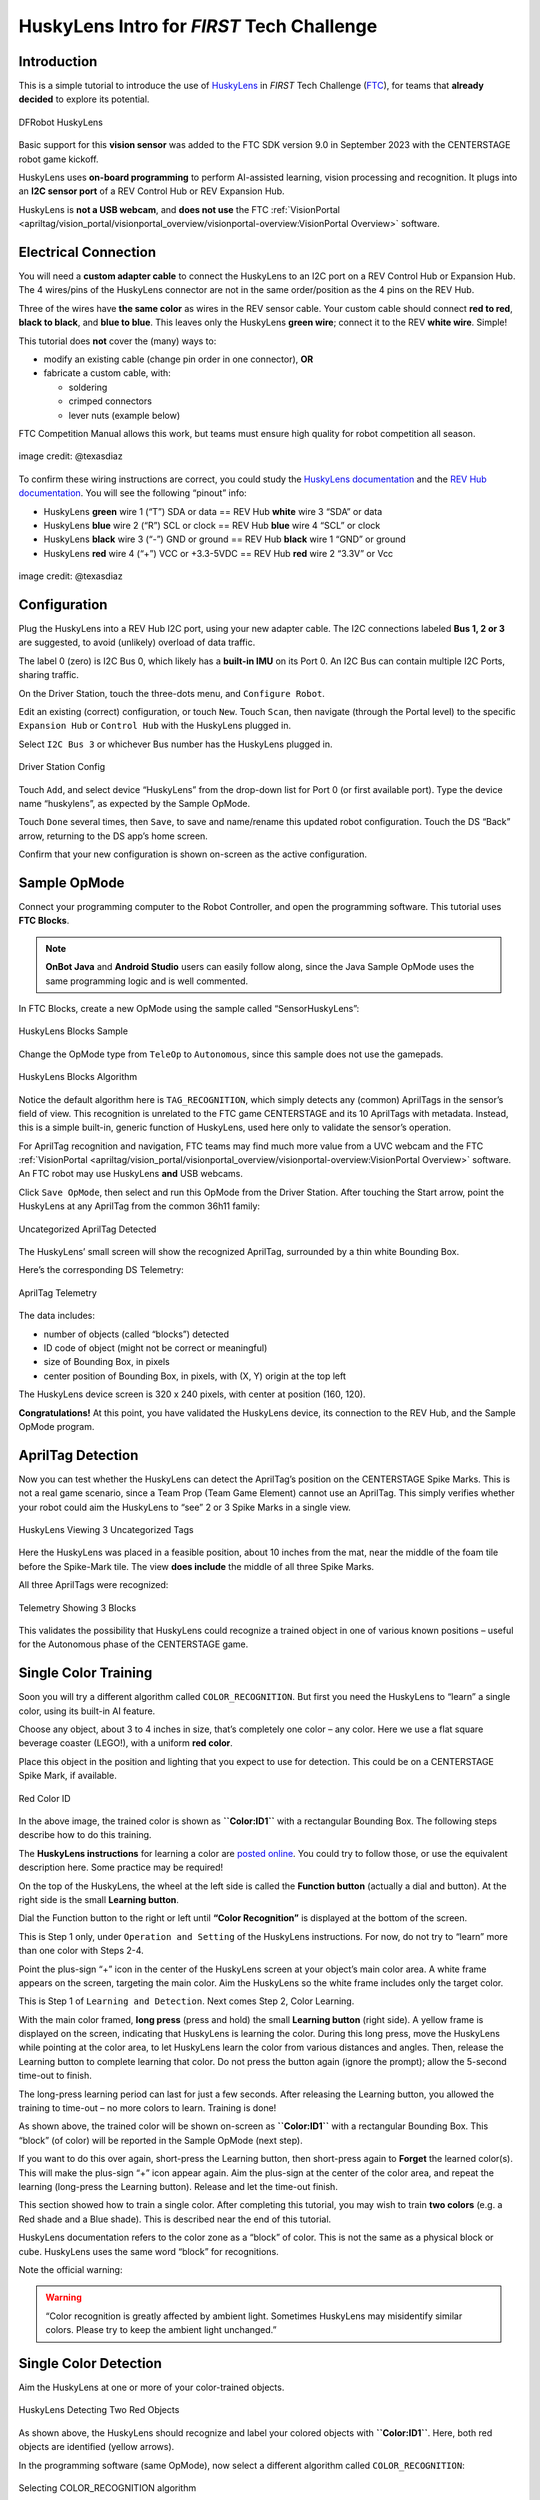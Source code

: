 HuskyLens Intro for *FIRST* Tech Challenge
==========================================

Introduction
------------

This is a simple tutorial to introduce the use of
`HuskyLens <https://www.dfrobot.com/product-1922.html>`__ in *FIRST* Tech
Challenge (`FTC <https://www.firstinspires.org/robotics/ftc>`__), for
teams that **already decided** to explore its potential.

.. figure:: images/020-HuskyLens-dual.png
   :align: center
   :width: 85%
   :alt: HuskyLens

   DFRobot HuskyLens

Basic support for this **vision sensor** was added to the FTC SDK
version 9.0 in September 2023 with the CENTERSTAGE robot game kickoff.

HuskyLens uses **on-board programming** to perform AI-assisted learning,
vision processing and recognition. It plugs into an **I2C sensor port**
of a REV Control Hub or REV Expansion Hub.

HuskyLens is **not a USB webcam**, and **does not use** the FTC
:ref:`VisionPortal <apriltag/vision_portal/visionportal_overview/visionportal-overview:VisionPortal Overview>`
software.

Electrical Connection
---------------------

You will need a **custom adapter cable** to connect the HuskyLens to an
I2C port on a REV Control Hub or Expansion Hub. The 4 wires/pins of the
HuskyLens connector are not in the same order/position as the 4 pins on
the REV Hub.

Three of the wires have **the same color** as wires in the REV sensor
cable. Your custom cable should connect **red to red**, **black to
black**, and **blue to blue**. This leaves only the HuskyLens **green
wire**; connect it to the REV **white wire**. Simple!

This tutorial does **not** cover the (many) ways to:

-  modify an existing cable (change pin order in one connector), **OR**
-  fabricate a custom cable, with:

   -  soldering
   -  crimped connectors
   -  lever nuts (example below)

FTC Competition Manual allows this work, but teams must ensure high quality for
robot competition all season.

.. figure:: images/060-adapter.png
   :align: center
   :width: 85%
   :alt: Wiring an Adapter

   image credit: @texasdiaz

To confirm these wiring instructions are correct, you could study the
`HuskyLens
documentation <https://wiki.dfrobot.com/HUSKYLENS_V1.0_SKU_SEN0305_SEN0336#target_3>`__
and the `REV Hub
documentation <https://docs.revrobotics.com/duo-control/sensors/i2c#wiring>`__.
You will see the following “pinout” info: 

- HuskyLens **green** wire 1 (“T”) SDA or data == REV Hub **white** wire 3
  “SDA” or data 
- HuskyLens **blue** wire 2 (“R”) SCL or clock == REV Hub **blue** wire 4 “SCL”
  or clock 
- HuskyLens **black** wire 3 (“-”) GND or ground == REV Hub **black** wire 1
  “GND” or ground 
- HuskyLens **red** wire 4 (“+”) VCC or +3.3-5VDC == REV Hub **red** wire 2
  “3.3V” or Vcc

.. figure:: images/070-ports.png
   :align: center
   :width: 85%
   :alt: Ports

   image credit: @texasdiaz

Configuration
-------------

Plug the HuskyLens into a REV Hub I2C port, using your new adapter
cable. The I2C connections labeled **Bus 1, 2 or 3** are suggested, to
avoid (unlikely) overload of data traffic.

The label 0 (zero) is I2C Bus 0, which likely has a **built-in IMU** on
its Port 0. An I2C Bus can contain multiple I2C Ports, sharing traffic.

On the Driver Station, touch the three-dots menu, and
``Configure Robot``.

Edit an existing (correct) configuration, or touch ``New``. Touch
``Scan``, then navigate (through the Portal level) to the specific
``Expansion Hub`` or ``Control Hub`` with the HuskyLens plugged in.

Select ``I2C Bus 3`` or whichever Bus number has the HuskyLens plugged
in.

.. figure:: images/120-DS-config.png
   :align: center
   :width: 85%
   :alt: DS Config

   Driver Station Config

Touch ``Add``, and select device “HuskyLens” from the drop-down list for
Port 0 (or first available port). Type the device name “huskylens”, as
expected by the Sample OpMode.

Touch ``Done`` several times, then ``Save``, to save and name/rename
this updated robot configuration. Touch the DS “Back” arrow, returning
to the DS app’s home screen.

Confirm that your new configuration is shown on-screen as the active
configuration.

Sample OpMode
-------------

Connect your programming computer to the Robot Controller, and open the
programming software. This tutorial uses **FTC Blocks**.

.. note::
   **OnBot Java** and **Android Studio** users can easily follow along, since
   the Java Sample OpMode uses the same programming logic and is well
   commented.

In FTC Blocks, create a new OpMode using the sample called
“SensorHuskyLens”:

.. figure:: images/140-Sample-Blocks.png
   :align: center
   :width: 85%
   :alt: Blocks Sample

   HuskyLens Blocks Sample

Change the OpMode type from ``TeleOp`` to ``Autonomous``, since this
sample does not use the gamepads.

.. figure:: images/160-Algorithm-Blocks.png
   :align: center
   :width: 85%
   :alt: Algorithm

   HuskyLens Blocks Algorithm

Notice the default algorithm here is ``TAG_RECOGNITION``, which simply
detects any (common) AprilTags in the sensor’s field of view. This
recognition is unrelated to the FTC game CENTERSTAGE and its 10
AprilTags with metadata. Instead, this is a simple built-in, generic
function of HuskyLens, used here only to validate the sensor’s
operation.

For AprilTag recognition and navigation, FTC teams may find much more
value from a UVC webcam and the FTC
:ref:`VisionPortal <apriltag/vision_portal/visionportal_overview/visionportal-overview:VisionPortal Overview>`
software. An FTC robot may use HuskyLens **and** USB webcams.

Click ``Save OpMode``, then select and run this OpMode from the Driver
Station. After touching the Start arrow, point the HuskyLens at any
AprilTag from the common 36h11 family:

.. figure:: images/210-AprilTag-double.png
   :align: center
   :width: 85%
   :alt: Uncategorized Apriltag

   Uncategorized AprilTag Detected

The HuskyLens’ small screen will show the recognized AprilTag,
surrounded by a thin white Bounding Box.

Here’s the corresponding DS Telemetry:

.. figure:: images/220-DS-1-big-AprilTag.png
   :align: center
   :width: 85%
   :alt: DS AprilTag

   AprilTag Telemetry

The data includes: 

- number of objects (called “blocks”) detected 
- ID code of object (might not be correct or meaningful) 
- size of Bounding Box, in pixels 
- center position of Bounding Box, in pixels, with (X, Y) origin at the top left

The HuskyLens device screen is 320 x 240 pixels, with center at position
(160, 120).

**Congratulations!** At this point, you have validated the HuskyLens
device, its connection to the REV Hub, and the Sample OpMode program.

AprilTag Detection
------------------

Now you can test whether the HuskyLens can detect the AprilTag’s
position on the CENTERSTAGE Spike Marks. This is not a real game
scenario, since a Team Prop (Team Game Element) cannot use an AprilTag.
This simply verifies whether your robot could aim the HuskyLens to “see”
2 or 3 Spike Marks in a single view.

.. figure:: images/230-3-tags-double.png
   :align: center
   :width: 85%
   :alt: 3 Tags

   HuskyLens Viewing 3 Uncategorized Tags

Here the HuskyLens was placed in a feasible position, about 10 inches
from the mat, near the middle of the foam tile before the Spike-Mark
tile. The view **does include** the middle of all three Spike Marks.

All three AprilTags were recognized:

.. figure:: images/235-DS-3-AprilTag.png
   :align: center
   :width: 85%
   :alt: 3 Blocks

   Telemetry Showing 3 Blocks

This validates the possibility that HuskyLens could recognize a trained
object in one of various known positions – useful for the Autonomous
phase of the CENTERSTAGE game.

Single Color Training
---------------------

Soon you will try a different algorithm called ``COLOR_RECOGNITION``.
But first you need the HuskyLens to “learn” a single color, using its
built-in AI feature.

Choose any object, about 3 to 4 inches in size, that’s completely one
color – any color. Here we use a flat square beverage coaster (LEGO!),
with a uniform **red color**.

Place this object in the position and lighting that you expect to use
for detection. This could be on a CENTERSTAGE Spike Mark, if available.

.. figure:: images/240-red-color-ID.png
   :align: center
   :width: 85%
   :alt: Red Color ID

   Red Color ID

In the above image, the trained color is shown as **``Color:ID1``** with
a rectangular Bounding Box. The following steps describe how to do this
training.

The **HuskyLens instructions** for learning a color are `posted
online <https://wiki.dfrobot.com/HUSKYLENS_V1.0_SKU_SEN0305_SEN0336#target_19>`__.
You could try to follow those, or use the equivalent description here.
Some practice may be required!

On the top of the HuskyLens, the wheel at the left side is called the
**Function button** (actually a dial and button). At the right side is
the small **Learning button**.

Dial the Function button to the right or left until **“Color
Recognition”** is displayed at the bottom of the screen.

This is Step 1 only, under ``Operation and Setting`` of the HuskyLens
instructions. For now, do not try to “learn” more than one color with
Steps 2-4.

Point the plus-sign “+” icon in the center of the HuskyLens screen at
your object’s main color area. A white frame appears on the screen,
targeting the main color. Aim the HuskyLens so the white frame includes
only the target color.

This is Step 1 of ``Learning and Detection``. Next comes Step 2, Color
Learning.

With the main color framed, **long press** (press and hold) the small
**Learning button** (right side). A yellow frame is displayed on the
screen, indicating that HuskyLens is learning the color. During this
long press, move the HuskyLens while pointing at the color area, to let
HuskyLens learn the color from various distances and angles. Then,
release the Learning button to complete learning that color. Do not
press the button again (ignore the prompt); allow the 5-second time-out
to finish.

The long-press learning period can last for just a few seconds. After
releasing the Learning button, you allowed the training to time-out – no
more colors to learn. Training is done!

As shown above, the trained color will be shown on-screen as
**``Color:ID1``** with a rectangular Bounding Box. This “block” (of
color) will be reported in the Sample OpMode (next step).

If you want to do this over again, short-press the Learning button, then
short-press again to **Forget** the learned color(s). This will make the
plus-sign “+” icon appear again. Aim the plus-sign at the center of the
color area, and repeat the learning (long-press the Learning button).
Release and let the time-out finish.

This section showed how to train a single color. After completing this
tutorial, you may wish to train **two colors** (e.g. a Red shade and a
Blue shade). This is described near the end of this tutorial.

HuskyLens documentation refers to the color zone as a “block” of color.
This is not the same as a physical block or cube. HuskyLens uses the
same word “block” for recognitions.

Note the official warning:

.. warning:: 
   “Color recognition is greatly affected by ambient light. Sometimes
   HuskyLens may misidentify similar colors. Please try to keep the
   ambient light unchanged.”

Single Color Detection
----------------------

Aim the HuskyLens at one or more of your color-trained objects.

.. figure:: images/250-two-red.png
   :align: center
   :width: 85%
   :alt: Two Red Objects

   HuskyLens Detecting Two Red Objects

As shown above, the HuskyLens should recognize and label your colored
objects with **``Color:ID1``**. Here, both red objects are identified
(yellow arrows).

In the programming software (same OpMode), now select a different
algorithm called ``COLOR_RECOGNITION``:

.. figure:: images/245-Color-Algorithm-Blocks.png
   :align: center
   :width: 85%
   :alt: COLOR_RECOGNITION algorithm

   Selecting COLOR_RECOGNITION algorithm

In the Java sample OpMode, change the algorithm selection as follows:

.. code:: java

   huskyLens.selectAlgorithm(HuskyLens.Algorithm.COLOR_RECOGNITION);

Save this OpMode, then select and run it on the Driver Station. Make
sure the active configuration includes the HuskyLens.

.. figure:: images/260-DS-two-red.png
   :align: center
   :width: 85%
   :alt: DS Telemetry Two Objects

   DS Telemetry Two Objects

As shown above, the OpMode provides the size and location of the white
Bounding Boxes (called “blocks”). This is done in a **FOR loop**;
multiple recognitions are processed one at at time.

In the Java sample OpMode, **inside the FOR loop**, you could save or
evaluate **specific** info for the currently recognized Bounding Box:
``blocks[i].width``, ``blocks[i].height``, ``blocks[i].left``,
``blocks[i].top``, and (for the Box’s center) ``blocks[i].x`` and
``blocks[i].y``. The Color ID ``blocks[i].id`` is always 1 here, for
single-color detection. These values have Java type ``int``.

Even if your Team Prop’s color closely matches the color of the red or
blue Spike Mark, you could write OpMode code to reject the narrow shape
(aspect ratio) of an empty Spike Mark’s Bounding Box.

Here’s an example with a trained **blue object**:

.. figure:: images/270-two-blue-double.png
   :align: center
   :width: 85%
   :alt: Two Blue Objects

   HuskyLens Two Blue Objects

Both blue objects were recognized by the OpMode:

.. figure:: images/280-DS-2-blue.png
   :align: center
   :width: 85%
   :alt: DS Two Blue Objects

   Telemetry for Two Blue Objects

Again, your code can evaluate the size and location of any provided
Bounding Box, to verify a “real” recognition of your object.

Competition Notes
-----------------

1. Team Prop
~~~~~~~~~~~~

Now you are ready to experiment with color recognition of an actual Team
Prop, also called a Team Game Element. Study the Competition Manual
and the `FTC Q&A <https://ftc-qa.firstinspires.org/>`__ for the Team
Prop requirements. Choose your shades of “red” and “blue” (see note
below), and follow the same steps as above.

2. Color
~~~~~~~~

The above trained **blue object** is not the same shade of blue as the
blue Spike Mark. This difference increases the chance of a distinct and
correct recognition of the object color.

In this game, the Competition Manual specifically allowed the Team Prop to be a
different shade of Red or Blue, compared to the official tape color of Spike
Marks.

3. Lighting
~~~~~~~~~~~

The HuskyLens documentation provides a warning (shown above) that
ambient lighting can impact recognition of a trained color.

For this reason, competition training should ideally be done with the
Team Prop (Team Game Element) on the Spike Mark, and the HuskyLens in
its planned match start position, “on-robot”.

Also, the trained ambient lighting must be similar to expected match
conditions. This may suggest performing the final color-training as part
of tournament or match set-up. With practice, it could be done in a few
seconds.

4. Programming
~~~~~~~~~~~~~~

In this Sample OpMode, the main loop ends only upon touching the DS Stop
button. For competition, teams should **modify this code** in at least
two ways:

-  for a significant recognition, take action or store key information –
   inside the FOR loop

-  end the main loop based on your criteria, to continue the OpMode

As an example, you might set a Boolean variable ``isPropDetected`` to
``true``, if a significant recognition has occurred.

You might also evaluate and store which randomized Spike Mark (red or
blue tape stripe) holds the Team Prop.

Regarding the main loop, it could end after the HuskyLens views all
three Spike Marks, or after your code provides a high-confidence result.
If the HuskyLens’ view includes more than one Spike Mark position,
perhaps the **Bounding Box** size(s) and location(s) could be useful.
Teams should consider how long to seek an acceptable recognition, and
what to do otherwise.

In any case, the OpMode should exit the main loop and continue running,
using any stored information. 

Multi-Color Training
--------------------

After completing the above tutorial with a single trained color, you may
wish to train **two colors** (e.g. a Red shade and a Blue shade).

This would avoid the need for multiple color-training sessions during an
FTC tournament. With single-color, you would train for Red before
playing an FTC match as Red Alliance, and train for Blue before playing
as Blue Alliance.

With multi-color, your Red-Alliance Autonomous OpMode could seek Red as
**``Color:ID1``**, for example, and your Blue-Alliance Autonomous OpMode
could seek Blue as **``Color:ID2``**.

The **HuskyLens instructions** for learning multiple colors are `posted
online <https://wiki.dfrobot.com/HUSKYLENS_V1.0_SKU_SEN0305_SEN0336#target_19>`__.
You could try to follow those, or use the equivalent description here.
Again, some practice may be required!

Reminder: on the top of the HuskyLens, the wheel at the left side is
called the **Function button** (actually a dial and button). At the
right side is the small **Learning button**.

**Step 1.** Dial the Function button to the right or left until **“Color
Recognition”** is displayed at the bottom of the screen.

**Long press** (press and hold) the Function button to select Color
Recognition.

**Step 2.** This brings up the next menu, containing the choice “Learn
Multiple”. If needed, dial the Function button to highlight “Learn
Multiple”.

**Short press** (press and release) the Function button to select Learn
Multiple.

This brings up the OFF-ON slider bar for “Learn Multiple”. If needed,
dial the Function Button to move the blue square to the **right side**
of the blue slider bar. See yellow arrow:

.. figure:: images/340-Husky-LearnMultiple.png
   :align: center
   :width: 85%
   :alt: Learn Multiple

   HuskyLens - Learn Multiple

**Short press** the Function button to set “Learn Multiple” to **ON**.

**Step 3.** Dial the Function button to the left, and **short press** to
select “Save & Return”.

At the screen prompt “Do you want to save the parameters?” or “Do you
save data?”, **short press** the Function button to select “Yes”. This
saves the mode (again) as “Learn Multiple” and exits the settings menu.

Now ready for learning!

**Step 4.** As before, point the plus-sign “+” icon in the center of the
HuskyLens screen at your object’s main color area. A **white frame**
appears on the screen, targeting the main color. Aim the HuskyLens so
the white frame includes only the target color.

With the main color framed, **long press** (press and hold) the small
**Learning button** (right side). A **yellow frame** appears on the
screen, indicating that HuskyLens is learning the color.

During this long press, move the HuskyLens while pointing at the color
area, to let HuskyLens learn the color from various distances and
angles. Then, release the Learning button to complete learning that
color.

The long-press learning period can last for just a few seconds. After
releasing the Learning button, **``Color:ID1``** is now trained, with
its label shown on-screen. Easy!

.. figure:: images/240-red-color-ID.png
   :align: center
   :width: 85%
   :alt: RED Color 1 Trained

   HuskyLens - RED (Color 1) Trained

**Step 5.** As prompted on the screen, **short press** the Learning
button again (before the 5-second time-out). This prepares for learning
the next color.

**Step 6.** Point the lens at your second color, and repeat the previous
Step 4. Namely, **long press** the Learning button, aim and move, then
**release** to complete learning that color.

Now **``Color:ID2``** is trained, with its label shown on-screen.

**Step 7.** As prompted, **short press** the “other” button, the
Function button. Or, allow the 5-second time-out to complete. In either
case, this completes the multi-color training. All done!

.. figure:: images/360-two-colors.png
   :align: center
   :width: 85%
   :alt: Two Colors Trained

   HuskyLens - Two Colors Trained (ID1 and ID2)

If you want to do all this **over again**, short-press the Learning
button, then (as prompted) short-press again to **``Forget`` all of the
learned colors**.

This makes the plus-sign “+” icon appear again. Repeat the above, from
Step 4, to train colors again.

Multi-Color Detection
---------------------

For your OpMode code to read **``Color:ID2``**, for example, the
Algorithm must be set to ``COLOR_RECOGNITION`` and the field
``HuskyLens.Block.id`` will be **the value 2**. This can be seen in the
Telemetry portion of the Sample OpMode you used above.

.. figure:: images/400-Blocks-Color-ID.png
   :align: center
   :width: 85%
   :alt: Color Detection Blocks

   Adding Telemetry for Colors

Here’s the DS Telemetry from the Sample OpMode used above for single
color, **with no coding changes**:

.. figure:: images/420-2-color-telemetry.png
   :align: center
   :width: 85%
   :alt: 2 Color Telemetry

   Example Telemetry showing Both Colors

Now there are two trained and recognized colors, with ID Codes 1 and 2 –
see yellow arrow above.

These two lines of Telemetry are generated in different cycles of the
same FOR Loop. They display together, since the ``Telemetry.update``
Block appears **after** the FOR Loop has completed all of its cycles.
Namely, the FOR Loop has processed each HuskyLens “color block” in the
``List`` of HuskyLens “blocks”.

In the Java sample OpMode, add these lines **inside the FOR loop**:

.. code:: java

   int thisColorID = blocks[i].id;                      // save the current recognition's Color ID
   telemetry.addData("This Color ID", thisColorID);     // display that Color ID

Besides ``.id``, other Java fields are available for the currently
recognized Bounding Box: ``.width``, ``.height``, ``.left``, ``.top``,
plus ``.x`` and ``.y`` (center location).

The color ID numbers are assigned **in order of training**. You cannot
renumber these later, so plan your training and OpMode coding to agree
with each other.

.. tip::
   **Advanced tip:** If your color recognition is heavily affected by ambient
   lighting, you could try training your object in various lighting conditions
   **as different HuskyLens colors**. Namely, the Red-shade Team Prop could be
   trained as **``Color:ID1``** in bright light, and trained as
   **``Color:ID2``** in dim light or shadow. Your OpMode could accept
   **either** Color ID (1 or 2) as “Red”. Likewise, Blue shades could have
   Color IDs 3 and 4.

Object Training
---------------

This tutorial ends with HuskyLens **color training**. Now you are
familiar with the basic steps for HuskyLens operation, training, and FTC
programming.

You are encouraged to proceed with training the HuskyLens to recognize
an **actual object**. This could be one of its 20 pre-trained models
(“Object Recognition”) or a **custom model or image** that you train
(“Object Classification”). In each case, follow a process similar to
color training, using the `HuskyLens
documentation <https://wiki.dfrobot.com/HUSKYLENS_V1.0_SKU_SEN0305_SEN0336>`__.

You may find that HuskyLens **object recognition** provides more
(educational) exposure to the process of AI and Machine Learning, along
with more reliable results than color recognition.

Best of luck this season!

============

Questions, comments and corrections to westsiderobotics@verizon.net
